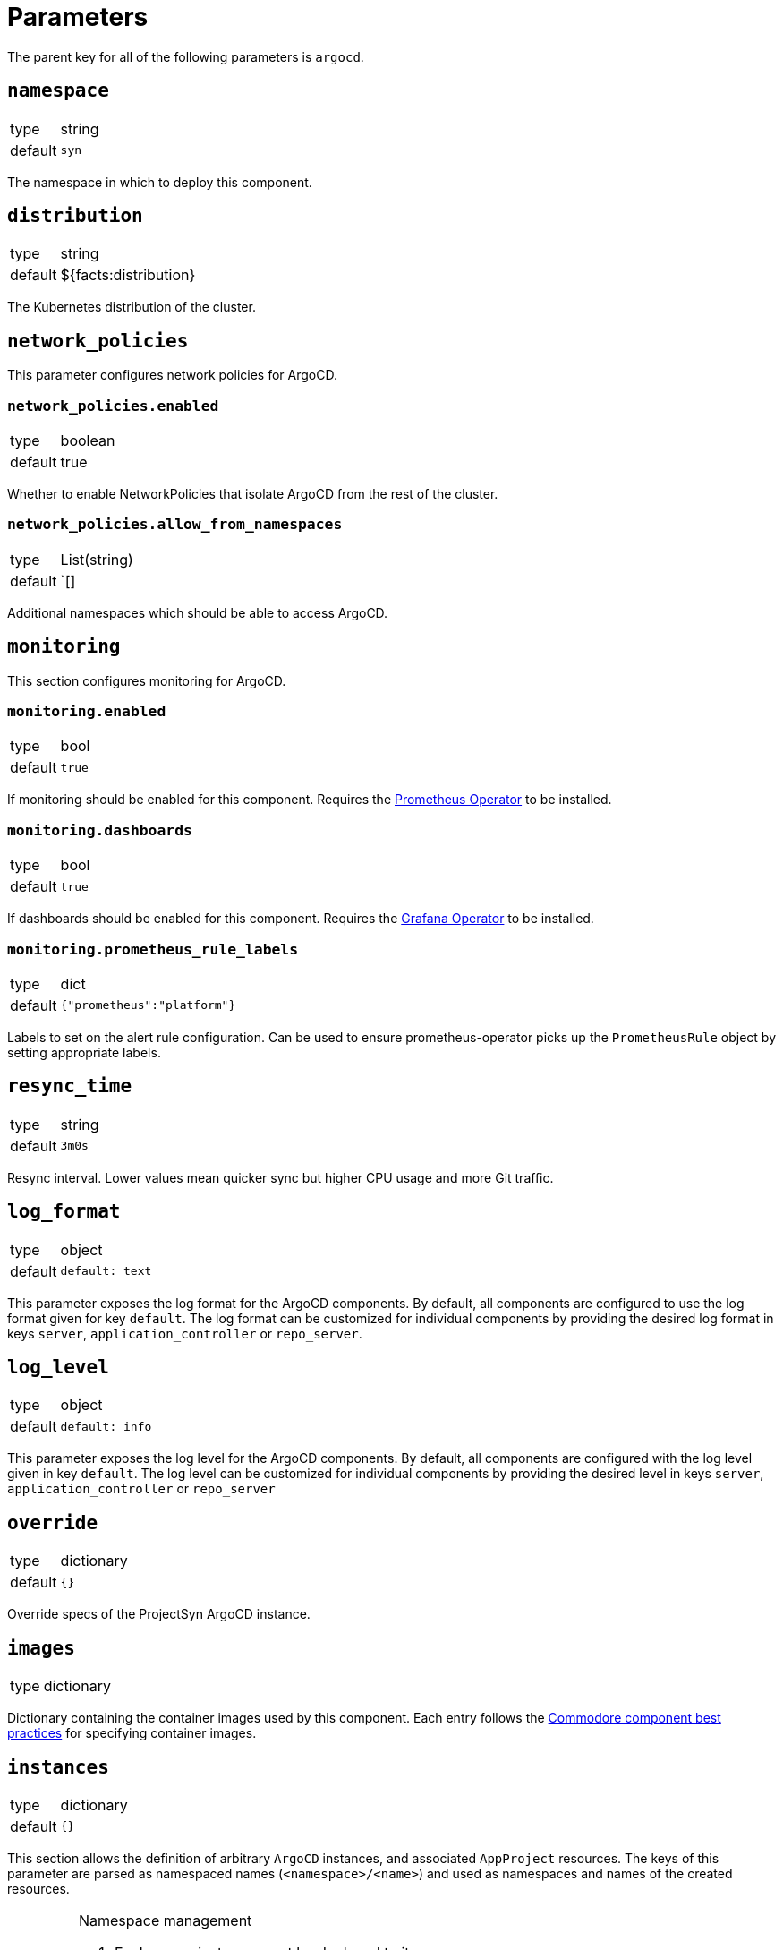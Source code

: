 = Parameters

The parent key for all of the following parameters is `argocd`.

== `namespace`

[horizontal]
type:: string
default:: `syn`

The namespace in which to deploy this component.

== `distribution`

[horizontal]
type:: string
default:: ${facts:distribution}

The Kubernetes distribution of the cluster.

== `network_policies`

This parameter configures network policies for ArgoCD.

=== `network_policies.enabled`

[horizontal]
type:: boolean
default:: true

Whether to enable NetworkPolicies that isolate ArgoCD from the rest of the cluster.

=== `network_policies.allow_from_namespaces`

[horizontal]
type:: List(string)
default:: `[]

Additional namespaces which should be able to access ArgoCD.

== `monitoring`

This section configures monitoring for ArgoCD.

=== `monitoring.enabled`

[horizontal]
type:: bool
default:: `true`

If monitoring should be enabled for this component.
Requires the https://github.com/prometheus-operator/prometheus-operator[Prometheus Operator] to be installed.

=== `monitoring.dashboards`

[horizontal]
type:: bool
default:: `true`

If dashboards should be enabled for this component.
Requires the https://github.com/integr8ly/grafana-operator[Grafana Operator] to be installed.

=== `monitoring.prometheus_rule_labels`

[horizontal]
type:: dict
default:: `{"prometheus":"platform"}`

Labels to set on the alert rule configuration.
Can be used to ensure prometheus-operator picks up the `PrometheusRule` object by setting appropriate labels.

== `resync_time`

[horizontal]
type:: string
default:: `3m0s`

Resync interval.
Lower values mean quicker sync but higher CPU usage and more Git traffic.

== `log_format`

[horizontal]
type:: object
default::
+
[source,yaml]
----
default: text
----

This parameter exposes the log format for the ArgoCD components.
By default, all components are configured to use the log format given for key `default`.
The log format can be customized for individual components by providing the desired log format in keys `server`, `application_controller` or `repo_server`.

== `log_level`

[horizontal]
type:: object
default::
+
[source,yaml]
----
default: info
----

This parameter exposes the log level for the ArgoCD components.
By default, all components are configured with the log level given in key `default`.
The log level can be customized for individual components by providing the desired level in keys `server`, `application_controller` or `repo_server`

== `override`
[horizontal]
type:: dictionary
default:: `{}`

Override specs of the ProjectSyn ArgoCD instance.

== `images`

[horizontal]
type:: dictionary

Dictionary containing the container images used by this component.
Each entry follows the https://syn.tools/syn/explanations/commodore-components/container-images.html[Commodore component best practices] for specifying container images.

== `instances`

[horizontal]
type:: dictionary
default:: `{}`

This section allows the definition of arbitrary `ArgoCD` instances, and associated `AppProject` resources.
The keys of this parameter are parsed as namespaced names (`<namespace>/<name>`) and used as namespaces and names of the created resources.

[IMPORTANT]
.Namespace management
====
. Each `ArgoCD` instance must be deployed to its own namespace
. You MUST create the target namespace _manually_ before deploying ArgoCD using this component

Due to how Argo CD works, namespaces holding Argo CD instances cannot be created by other Argo CD instances.
====

=== Example

[source,yaml]
----
parameters:
  argocd:
    instances:
      some-namespace/some-argocd:
        config:
          spec:
            sso:
              provider: dex
              dex:
                openShiftOAuth: true
          ...
        projects:
          some-project:
            spec:
              clusterResourceWhitelist: []
              destinations:
                - namespace: corp-*
                  server: https://kubernetes.default.svc
----

=== `instances.<namespace>/<name>.config`

[horizontal]
type:: dictionary
default::
+
[source,yaml]
----
spec:
  applicationInstanceLabelKey: <name>.<namespace>/instance
----

Plain configuration that will be merged verbatim into the created `ArgoCD` resource.

See https://argocd-operator.readthedocs.io/en/latest/reference/argocd/[the `ArgoCD` reference of the Argo CD Operator] for available fields.

To avoid common issues, some defaults are configured.
They can be overwritten via the inventory.


=== `instances.<namespace>/<name>.projects`

[horizontal]
type:: dictionary
default:: `{}`

Arbitrary `AppProject` instances to be deployed on the cluster.

The keys of this parameter are used as the generated resource's `metadata.name`, while the parent `ArgoCD`'s namespace will be inherited.

See https://argo-cd.readthedocs.io/en/stable/user-guide/projects/[the `AppProject` reference of Argo CD] for available fields.


=== `instances.<namespace>/<name>.projectDefaults`

[horizontal]
type:: dictionary
default:: `{}`

Default values that will be applied for all `AppProjects` created for this instance.

== `resources`

[horizontal]
type:: dictionary
defaults:: https://github.com/projectsyn/component-argocd/blob/master/class/defaults.yml[See `class/defaults.yml`]

Dictionary containing the resource requests and limits for the different
components. Keys correspond to different pods/containers:

* `application_controller`
* `redis`
* `repo_server`
* `repo_server_vault_agent` - for the `vault_agent` container in the `repo-server` pod
* `server`

Users can remove configured requests and limits by setting any keys or subkeys in the dictionary to `null`.

== `ssh_known_hosts`

[horizontal]
type:: string
default:: https://github.com/projectsyn/component-argocd/blob/master/class/defaults.yml[See `class/defaults.yml`]

SSH known hosts for Git servers.

== `resource_exclusions`

[horizontal]
type:: dictionary(list|dictionary)
default::
+
[source,yaml]
----
cilium:
- apiGroups:
  - cilium.io
  kinds:
  - CiliumIdentity
  clusters:
  - "*"
----
example::
+
[source,yaml]
----
custom:
- apiGroups:
  - custom.io
  kinds:
  - ClusterWrecker
  clusters:
  - "*"
backup: null
----

A dictionary of resource exclusions for the ArgoCD instance.
Those resources will not be managed by ArgoCD.

The keys are the names of the exclusion groups.
Keys are not used, they are exclusively for hierarchical structuring.

The values are lists of resource definitions that should be excluded from the ArgoCD instance.
Those lists get concatenated.

Check https://argo-cd.readthedocs.io/en/stable/user-guide/resource_tracking/#additional-tracking-methods-via-an-annotation[ArgoCD documentation] for more information.


== `operator`

[horizontal]
type:: dict
defaults:: https://github.com/projectsyn/component-argocd/blob/master/class/defaults.yml[See `class/defaults.yml`]

Configuration for the ArgoCD operator which is deployed as part of this component.


=== `operator.namespace`
type:: string
default:: `syn-argocd-operator`

The namespace in which to deploy the argocd operator

=== `operator.cluster_scope_namespaces`
type:: array
default:: `["${argocd:namespace}"]`

List of namespaces in which argocd is allowed to be installed at the cluster scope.

=== `operator.migrate`
type:: string
default:: `false`

Whether to migrate from v5 or earlier. If you are upgrading from v5, set this to `true` on the first catalog compilation.

=== `operator.images`

[horizontal]
type:: dictionary
defaults:: https://github.com/projectsyn/component-argocd/blob/master/class/defaults.yml[See `class/defaults.yml`]

Dictionary containing the container images used by the operator

=== `operator.manifests_version`

[horizontal]
type:: string
default:: `${argocd:images:argocd_operator:tag}`

Version of the kubernetes manifests for the operator

=== `operator.kustomization_url`

[horizontal]
type:: string
default:: `https://github.com/argoproj-labs/argocd-operator//config/default/`

URL of the kustomization to deploy the operator

=== `operator.kustomize_input`

[horizontal]
type:: dictionary
defaults:: https://github.com/projectsyn/component-argocd/blob/master/class/defaults.yml[See `class/defaults.yml`]

Kustomize inputs supplied to the argocd operator kustomization


== Example

[source,yaml]
----
parameters:
  argocd:
    resync_seconds: 3
    ssh_known_hosts: |
      git.example.com ssh-ed25519 AAAAC3NzaC1lZDI1NTE5AAAAIO9EkPcVdsz/oVTI2VJkBlq8Mv/dg3rhcbgzAEKyiwUG
    monitoring:
      dashboards: true
----

